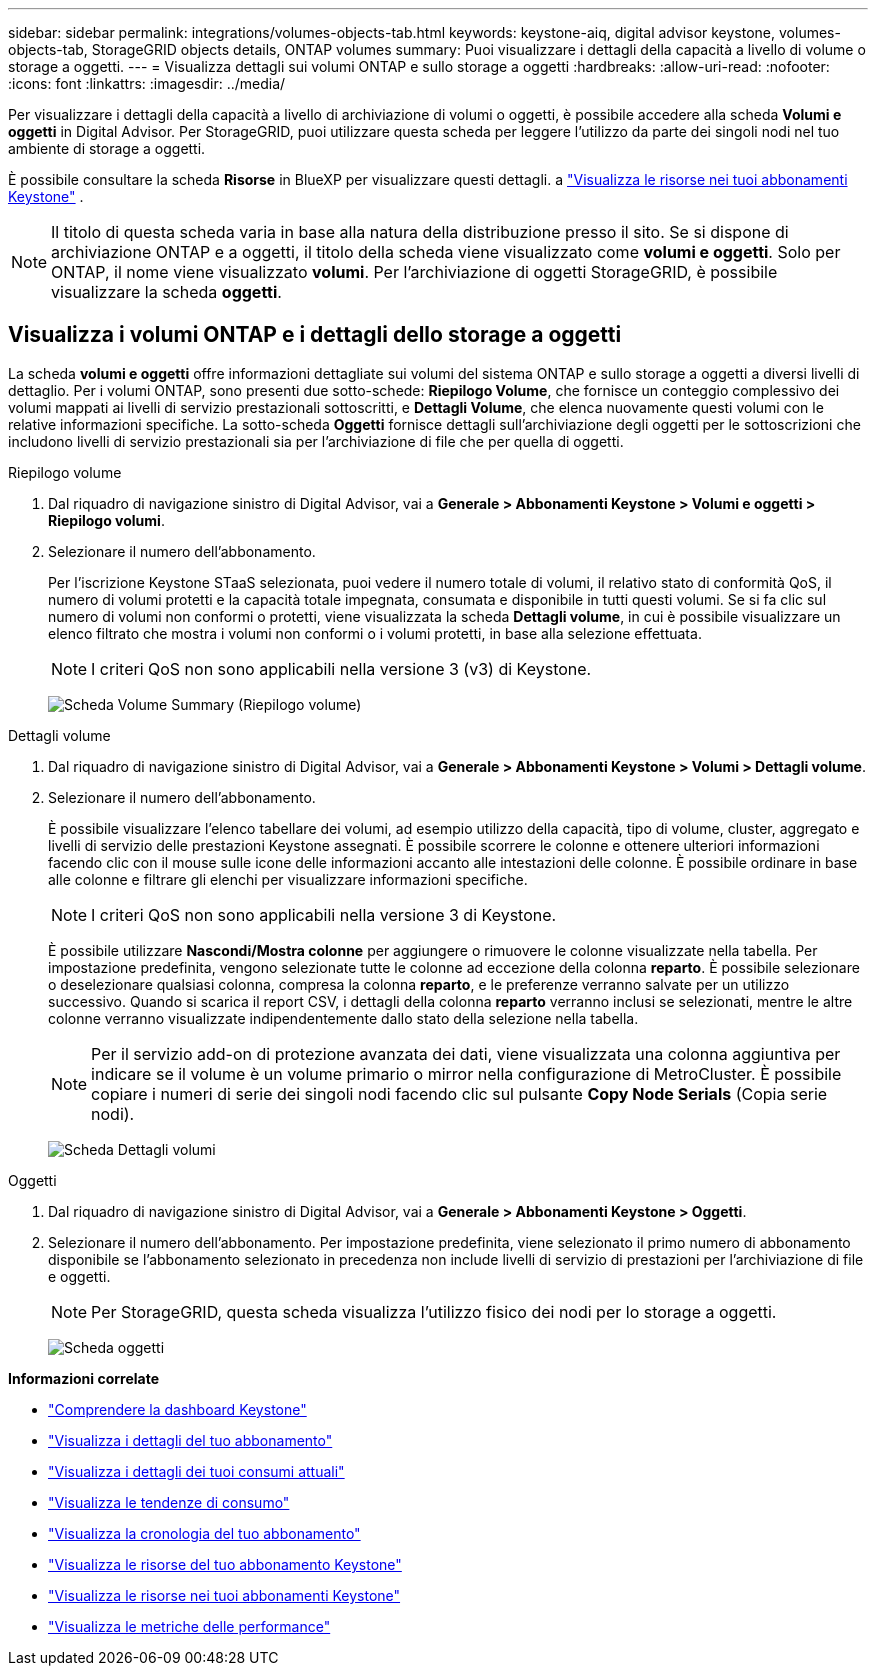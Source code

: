 ---
sidebar: sidebar 
permalink: integrations/volumes-objects-tab.html 
keywords: keystone-aiq, digital advisor keystone, volumes-objects-tab, StorageGRID objects details, ONTAP volumes 
summary: Puoi visualizzare i dettagli della capacità a livello di volume o storage a oggetti. 
---
= Visualizza dettagli sui volumi ONTAP e sullo storage a oggetti
:hardbreaks:
:allow-uri-read: 
:nofooter: 
:icons: font
:linkattrs: 
:imagesdir: ../media/


[role="lead"]
Per visualizzare i dettagli della capacità a livello di archiviazione di volumi o oggetti, è possibile accedere alla scheda *Volumi e oggetti* in Digital Advisor. Per StorageGRID, puoi utilizzare questa scheda per leggere l'utilizzo da parte dei singoli nodi nel tuo ambiente di storage a oggetti.

È possibile consultare la scheda *Risorse* in BlueXP per visualizzare questi dettagli. a link:../integrations/assets.html["Visualizza le risorse nei tuoi abbonamenti Keystone"] .


NOTE: Il titolo di questa scheda varia in base alla natura della distribuzione presso il sito. Se si dispone di archiviazione ONTAP e a oggetti, il titolo della scheda viene visualizzato come *volumi e oggetti*. Solo per ONTAP, il nome viene visualizzato *volumi*. Per l'archiviazione di oggetti StorageGRID, è possibile visualizzare la scheda *oggetti*.



== Visualizza i volumi ONTAP e i dettagli dello storage a oggetti

La scheda *volumi e oggetti* offre informazioni dettagliate sui volumi del sistema ONTAP e sullo storage a oggetti a diversi livelli di dettaglio. Per i volumi ONTAP, sono presenti due sotto-schede: *Riepilogo Volume*, che fornisce un conteggio complessivo dei volumi mappati ai livelli di servizio prestazionali sottoscritti, e *Dettagli Volume*, che elenca nuovamente questi volumi con le relative informazioni specifiche. La sotto-scheda *Oggetti* fornisce dettagli sull'archiviazione degli oggetti per le sottoscrizioni che includono livelli di servizio prestazionali sia per l'archiviazione di file che per quella di oggetti.

[role="tabbed-block"]
====
.Riepilogo volume
--
. Dal riquadro di navigazione sinistro di Digital Advisor, vai a *Generale > Abbonamenti Keystone > Volumi e oggetti > Riepilogo volumi*.
. Selezionare il numero dell'abbonamento.
+
Per l'iscrizione Keystone STaaS selezionata, puoi vedere il numero totale di volumi, il relativo stato di conformità QoS, il numero di volumi protetti e la capacità totale impegnata, consumata e disponibile in tutti questi volumi. Se si fa clic sul numero di volumi non conformi o protetti, viene visualizzata la scheda *Dettagli volume*, in cui è possibile visualizzare un elenco filtrato che mostra i volumi non conformi o i volumi protetti, in base alla selezione effettuata.

+

NOTE: I criteri QoS non sono applicabili nella versione 3 (v3) di Keystone.

+
image:volume-summary-2.png["Scheda Volume Summary (Riepilogo volume)"]



--
.Dettagli volume
--
. Dal riquadro di navigazione sinistro di Digital Advisor, vai a *Generale > Abbonamenti Keystone > Volumi > Dettagli volume*.
. Selezionare il numero dell'abbonamento.
+
È possibile visualizzare l'elenco tabellare dei volumi, ad esempio utilizzo della capacità, tipo di volume, cluster, aggregato e livelli di servizio delle prestazioni Keystone assegnati. È possibile scorrere le colonne e ottenere ulteriori informazioni facendo clic con il mouse sulle icone delle informazioni accanto alle intestazioni delle colonne. È possibile ordinare in base alle colonne e filtrare gli elenchi per visualizzare informazioni specifiche.

+

NOTE: I criteri QoS non sono applicabili nella versione 3 di Keystone.

+
È possibile utilizzare *Nascondi/Mostra colonne* per aggiungere o rimuovere le colonne visualizzate nella tabella. Per impostazione predefinita, vengono selezionate tutte le colonne ad eccezione della colonna *reparto*. È possibile selezionare o deselezionare qualsiasi colonna, compresa la colonna *reparto*, e le preferenze verranno salvate per un utilizzo successivo. Quando si scarica il report CSV, i dettagli della colonna *reparto* verranno inclusi se selezionati, mentre le altre colonne verranno visualizzate indipendentemente dallo stato della selezione nella tabella.

+

NOTE: Per il servizio add-on di protezione avanzata dei dati, viene visualizzata una colonna aggiuntiva per indicare se il volume è un volume primario o mirror nella configurazione di MetroCluster. È possibile copiare i numeri di serie dei singoli nodi facendo clic sul pulsante *Copy Node Serials* (Copia serie nodi).

+
image:volume-details-3.png["Scheda Dettagli volumi"]



--
.Oggetti
--
. Dal riquadro di navigazione sinistro di Digital Advisor, vai a *Generale > Abbonamenti Keystone > Oggetti*.
. Selezionare il numero dell'abbonamento. Per impostazione predefinita, viene selezionato il primo numero di abbonamento disponibile se l'abbonamento selezionato in precedenza non include livelli di servizio di prestazioni per l'archiviazione di file e oggetti.
+

NOTE: Per StorageGRID, questa scheda visualizza l'utilizzo fisico dei nodi per lo storage a oggetti.

+
image:objects-details.png["Scheda oggetti"]



--
====
*Informazioni correlate*

* link:../integrations/dashboard-overview.html["Comprendere la dashboard Keystone"]
* link:../integrations/subscriptions-tab.html["Visualizza i dettagli del tuo abbonamento"]
* link:../integrations/current-usage-tab.html["Visualizza i dettagli dei tuoi consumi attuali"]
* link:../integrations/consumption-tab.html["Visualizza le tendenze di consumo"]
* link:../integrations/subscription-timeline.html["Visualizza la cronologia del tuo abbonamento"]
* link:../integrations/assets-tab.html["Visualizza le risorse del tuo abbonamento Keystone"]
* link:../integrations/assets.html["Visualizza le risorse nei tuoi abbonamenti Keystone"]
* link:../integrations/performance-tab.html["Visualizza le metriche delle performance"]

